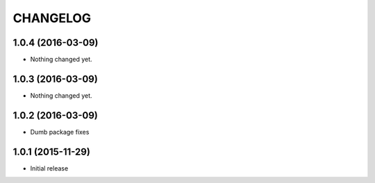CHANGELOG
`````````

1.0.4 (2016-03-09)
==================

- Nothing changed yet.


1.0.3 (2016-03-09)
==================

- Nothing changed yet.


1.0.2 (2016-03-09)
==================

- Dumb package fixes


1.0.1 (2015-11-29)
==================

- Initial release
